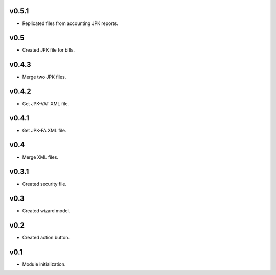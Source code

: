 v0.5.1
======
* Replicated files from accounting JPK reports.

v0.5
====
* Created JPK file for bills.

v0.4.3
======
* Merge two JPK files.

v0.4.2
======
* Get JPK-VAT XML file.

v0.4.1
======
* Get JPK-FA XML file.

v0.4
====
* Merge XML files.

v0.3.1
======
* Created security file.

v0.3
====
* Created wizard model.

v0.2
====
* Created action button.

v0.1
====
* Module initialization.
